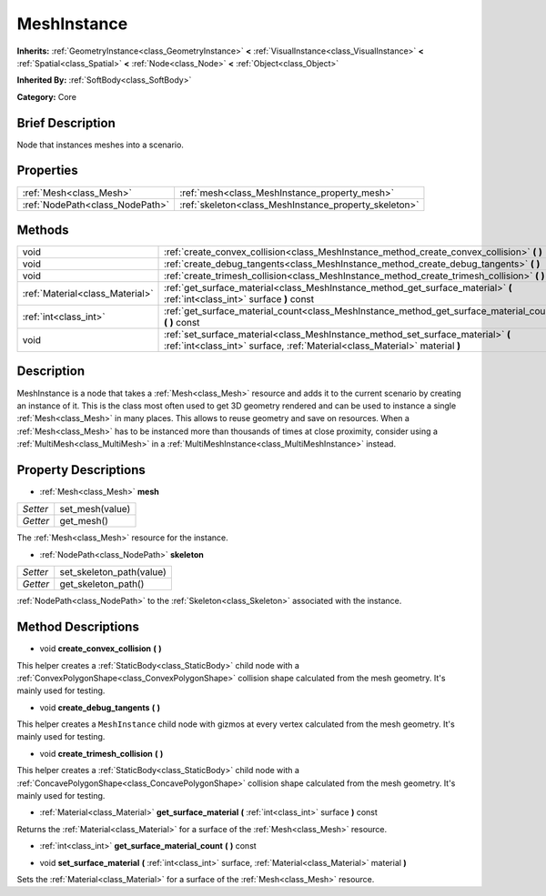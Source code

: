 .. Generated automatically by doc/tools/makerst.py in Godot's source tree.
.. DO NOT EDIT THIS FILE, but the MeshInstance.xml source instead.
.. The source is found in doc/classes or modules/<name>/doc_classes.

.. _class_MeshInstance:

MeshInstance
============

**Inherits:** :ref:`GeometryInstance<class_GeometryInstance>` **<** :ref:`VisualInstance<class_VisualInstance>` **<** :ref:`Spatial<class_Spatial>` **<** :ref:`Node<class_Node>` **<** :ref:`Object<class_Object>`

**Inherited By:** :ref:`SoftBody<class_SoftBody>`

**Category:** Core

Brief Description
-----------------

Node that instances meshes into a scenario.

Properties
----------

+---------------------------------+-------------------------------------------------------+
| :ref:`Mesh<class_Mesh>`         | :ref:`mesh<class_MeshInstance_property_mesh>`         |
+---------------------------------+-------------------------------------------------------+
| :ref:`NodePath<class_NodePath>` | :ref:`skeleton<class_MeshInstance_property_skeleton>` |
+---------------------------------+-------------------------------------------------------+

Methods
-------

+---------------------------------+-----------------------------------------------------------------------------------------------------------------------------------------------------------------+
| void                            | :ref:`create_convex_collision<class_MeshInstance_method_create_convex_collision>` **(** **)**                                                                   |
+---------------------------------+-----------------------------------------------------------------------------------------------------------------------------------------------------------------+
| void                            | :ref:`create_debug_tangents<class_MeshInstance_method_create_debug_tangents>` **(** **)**                                                                       |
+---------------------------------+-----------------------------------------------------------------------------------------------------------------------------------------------------------------+
| void                            | :ref:`create_trimesh_collision<class_MeshInstance_method_create_trimesh_collision>` **(** **)**                                                                 |
+---------------------------------+-----------------------------------------------------------------------------------------------------------------------------------------------------------------+
| :ref:`Material<class_Material>` | :ref:`get_surface_material<class_MeshInstance_method_get_surface_material>` **(** :ref:`int<class_int>` surface **)** const                                     |
+---------------------------------+-----------------------------------------------------------------------------------------------------------------------------------------------------------------+
| :ref:`int<class_int>`           | :ref:`get_surface_material_count<class_MeshInstance_method_get_surface_material_count>` **(** **)** const                                                       |
+---------------------------------+-----------------------------------------------------------------------------------------------------------------------------------------------------------------+
| void                            | :ref:`set_surface_material<class_MeshInstance_method_set_surface_material>` **(** :ref:`int<class_int>` surface, :ref:`Material<class_Material>` material **)** |
+---------------------------------+-----------------------------------------------------------------------------------------------------------------------------------------------------------------+

Description
-----------

MeshInstance is a node that takes a :ref:`Mesh<class_Mesh>` resource and adds it to the current scenario by creating an instance of it. This is the class most often used to get 3D geometry rendered and can be used to instance a single :ref:`Mesh<class_Mesh>` in many places. This allows to reuse geometry and save on resources. When a :ref:`Mesh<class_Mesh>` has to be instanced more than thousands of times at close proximity, consider using a :ref:`MultiMesh<class_MultiMesh>` in a :ref:`MultiMeshInstance<class_MultiMeshInstance>` instead.

Property Descriptions
---------------------

.. _class_MeshInstance_property_mesh:

- :ref:`Mesh<class_Mesh>` **mesh**

+----------+-----------------+
| *Setter* | set_mesh(value) |
+----------+-----------------+
| *Getter* | get_mesh()      |
+----------+-----------------+

The :ref:`Mesh<class_Mesh>` resource for the instance.

.. _class_MeshInstance_property_skeleton:

- :ref:`NodePath<class_NodePath>` **skeleton**

+----------+--------------------------+
| *Setter* | set_skeleton_path(value) |
+----------+--------------------------+
| *Getter* | get_skeleton_path()      |
+----------+--------------------------+

:ref:`NodePath<class_NodePath>` to the :ref:`Skeleton<class_Skeleton>` associated with the instance.

Method Descriptions
-------------------

.. _class_MeshInstance_method_create_convex_collision:

- void **create_convex_collision** **(** **)**

This helper creates a :ref:`StaticBody<class_StaticBody>` child node with a :ref:`ConvexPolygonShape<class_ConvexPolygonShape>` collision shape calculated from the mesh geometry. It's mainly used for testing.

.. _class_MeshInstance_method_create_debug_tangents:

- void **create_debug_tangents** **(** **)**

This helper creates a ``MeshInstance`` child node with gizmos at every vertex calculated from the mesh geometry. It's mainly used for testing.

.. _class_MeshInstance_method_create_trimesh_collision:

- void **create_trimesh_collision** **(** **)**

This helper creates a :ref:`StaticBody<class_StaticBody>` child node with a :ref:`ConcavePolygonShape<class_ConcavePolygonShape>` collision shape calculated from the mesh geometry. It's mainly used for testing.

.. _class_MeshInstance_method_get_surface_material:

- :ref:`Material<class_Material>` **get_surface_material** **(** :ref:`int<class_int>` surface **)** const

Returns the :ref:`Material<class_Material>` for a surface of the :ref:`Mesh<class_Mesh>` resource.

.. _class_MeshInstance_method_get_surface_material_count:

- :ref:`int<class_int>` **get_surface_material_count** **(** **)** const

.. _class_MeshInstance_method_set_surface_material:

- void **set_surface_material** **(** :ref:`int<class_int>` surface, :ref:`Material<class_Material>` material **)**

Sets the :ref:`Material<class_Material>` for a surface of the :ref:`Mesh<class_Mesh>` resource.

